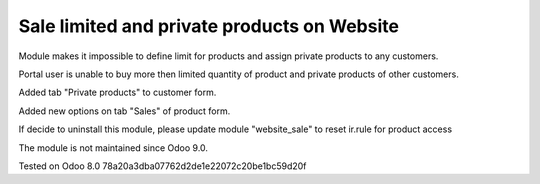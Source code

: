 Sale limited and private products on Website
============================================

Module makes it impossible to define limit for products and assign private products to any customers.

Portal user is unable to buy more then limited quantity of product and private products of other customers.

Added tab "Private products" to customer form.

Added new options on tab "Sales" of product form.

If decide to uninstall this module, please update module "website_sale" to reset ir.rule for product access

The module is not maintained since Odoo 9.0.

Tested on Odoo 8.0 78a20a3dba07762d2de1e22072c20be1bc59d20f
